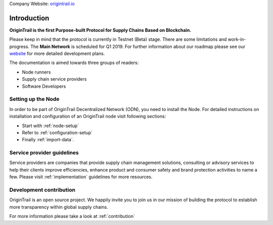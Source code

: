 ..  _introduction:

Company Website: `origintrail.io`_

Introduction
============
**OriginTrail is the first Purpose-built Protocol for Supply Chains
Based on Blockchain.**

Please keep in mind that the protocol is currently in Testnet (Beta) stage.
There are some limitations and work-in-progress.
The **Main Network** is scheduled for Q1 2019. For further information about 
our roadmap please see our `website`_ for more detailed development plans.
 
The documentation is aimed towards three groups of readers:

-  Node runners
-  Supply chain service providers
-  Software Developers

Setting up the Node
-------------------

In order to be part of OriginTrail Decentralized Network (ODN), you need to install the Node. For detailed instructions on installation and configuration of an OriginTrail node visit following sections:

-  Start with :ref:`node-setup`
-  Refer to :ref:`configuration-setup`
-  Finally :ref:`import-data`.

Service provider guidelines
----------------------------
Service providers are companies that provide supply chain management solutions, consulting or advisory services to help their clients improve efficiencies, enhance product and consumer safety and brand protection activities to name a few. Please visit :ref:`implementation` guidelines for more resources.


Development contribution
------------------------

OriginTrail is an open source project. We happily invite you to join us in our mission of building the protocol to establish more transparency within global supply chains. 

For more information please take a look at :ref:`contribution`


.. _origintrail.io: https://origintrail.io
.. _website: https://origintrail.io/roadmap
.. _wiki: http://github.com/OriginTrail/ot-yimishiji-pilot/wiki/Roadmap
.. _Integration instructions: http://github.com/OriginTrail/ot-yimishiji-pilot/wiki/Integration-Instructions
.. _configure your installation: http://github.com/OriginTrail/ot-yimishiji-pilot/wiki/Configuration
.. _usage instructions: http://github.com/OriginTrail/ot-yimishiji-pilot/wiki/Usage
.. _Data Structure Guidelines: http://github.com/OriginTrail/ot-yimishiji-pilot/wiki/Data-Structure-Guidelines
.. _Contribution Guidelines: http://github.com/OriginTrail/ot-yimishiji-pilot/wiki/Contribution-Guidelines
